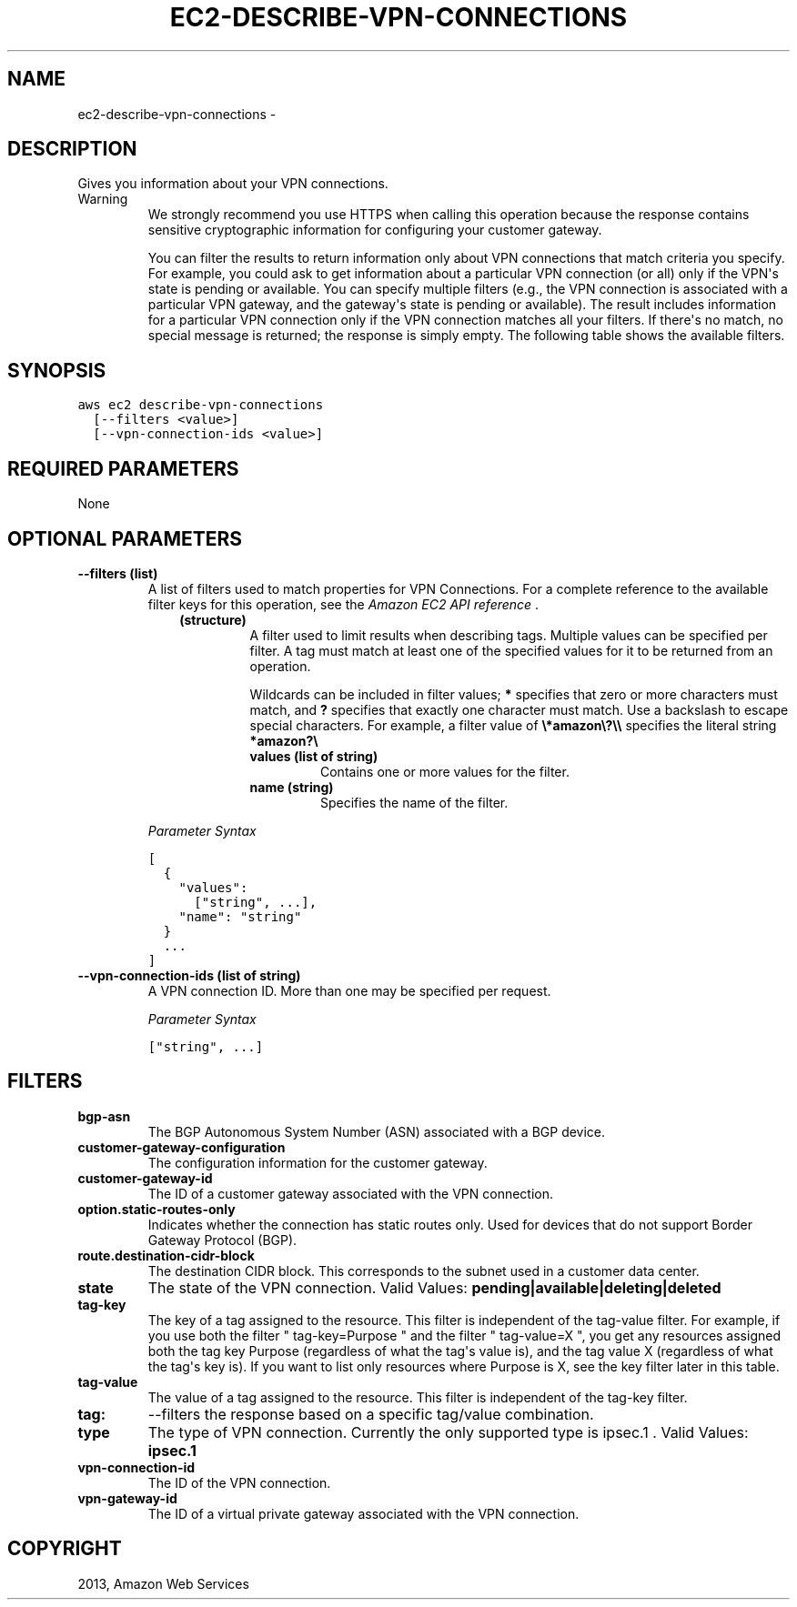 .TH "EC2-DESCRIBE-VPN-CONNECTIONS" "1" "March 11, 2013" "0.8" "aws-cli"
.SH NAME
ec2-describe-vpn-connections \- 
.
.nr rst2man-indent-level 0
.
.de1 rstReportMargin
\\$1 \\n[an-margin]
level \\n[rst2man-indent-level]
level margin: \\n[rst2man-indent\\n[rst2man-indent-level]]
-
\\n[rst2man-indent0]
\\n[rst2man-indent1]
\\n[rst2man-indent2]
..
.de1 INDENT
.\" .rstReportMargin pre:
. RS \\$1
. nr rst2man-indent\\n[rst2man-indent-level] \\n[an-margin]
. nr rst2man-indent-level +1
.\" .rstReportMargin post:
..
.de UNINDENT
. RE
.\" indent \\n[an-margin]
.\" old: \\n[rst2man-indent\\n[rst2man-indent-level]]
.nr rst2man-indent-level -1
.\" new: \\n[rst2man-indent\\n[rst2man-indent-level]]
.in \\n[rst2man-indent\\n[rst2man-indent-level]]u
..
.\" Man page generated from reStructuredText.
.
.SH DESCRIPTION
.sp
Gives you information about your VPN connections.
.IP Warning
We strongly recommend you use HTTPS when calling this operation because the
response contains sensitive cryptographic information for configuring your
customer gateway.
.sp
You can filter the results to return information only about VPN connections
that match criteria you specify. For example, you could ask to get information
about a particular VPN connection (or all) only if the VPN\(aqs state is pending
or available. You can specify multiple filters (e.g., the VPN connection is
associated with a particular VPN gateway, and the gateway\(aqs state is pending
or available). The result includes information for a particular VPN connection
only if the VPN connection matches all your filters. If there\(aqs no match, no
special message is returned; the response is simply empty. The following table
shows the available filters.
.RE
.SH SYNOPSIS
.sp
.nf
.ft C
aws ec2 describe\-vpn\-connections
  [\-\-filters <value>]
  [\-\-vpn\-connection\-ids <value>]
.ft P
.fi
.SH REQUIRED PARAMETERS
.sp
None
.SH OPTIONAL PARAMETERS
.INDENT 0.0
.TP
.B \fB\-\-filters\fP  (list)
A list of filters used to match properties for VPN Connections. For a complete
reference to the available filter keys for this operation, see the \fI\%Amazon EC2
API reference\fP .
.INDENT 7.0
.INDENT 3.5
.INDENT 0.0
.TP
.B (structure)
A filter used to limit results when describing tags. Multiple values can be
specified per filter. A tag must match at least one of the specified values
for it to be returned from an operation.
.sp
Wildcards can be included in filter values; \fB*\fP specifies that zero or
more characters must match, and \fB?\fP specifies that exactly one character
must match. Use a backslash to escape special characters. For example, a
filter value of \fB\e*amazon\e?\e\e\fP specifies the literal string \fB*amazon?\e\fP
.
.INDENT 7.0
.TP
.B \fBvalues\fP  (list of string)
Contains one or more values for the filter.
.TP
.B \fBname\fP  (string)
Specifies the name of the filter.
.UNINDENT
.UNINDENT
.UNINDENT
.UNINDENT
.sp
\fIParameter Syntax\fP
.sp
.nf
.ft C
[
  {
    "values":
      ["string", ...],
    "name": "string"
  }
  ...
]
.ft P
.fi
.TP
.B \fB\-\-vpn\-connection\-ids\fP  (list of string)
A VPN connection ID. More than one may be specified per request.
.sp
\fIParameter Syntax\fP
.sp
.nf
.ft C
["string", ...]
.ft P
.fi
.UNINDENT
.SH FILTERS
.INDENT 0.0
.TP
.B \fBbgp\-asn\fP
The BGP Autonomous System Number (ASN) associated with a BGP device.
.TP
.B \fBcustomer\-gateway\-configuration\fP
The configuration information for the customer gateway.
.TP
.B \fBcustomer\-gateway\-id\fP
The ID of a customer gateway associated with the VPN connection.
.TP
.B \fBoption.static\-routes\-only\fP
Indicates whether the connection has static routes only. Used for devices that
do not support Border Gateway Protocol (BGP).
.TP
.B \fBroute.destination\-cidr\-block\fP
The destination CIDR block. This corresponds to the subnet used in a customer
data center.
.TP
.B \fBstate\fP
The state of the VPN connection.
Valid Values: \fBpending|available|deleting|deleted\fP
.TP
.B \fBtag\-key\fP
The key of a tag assigned to the resource. This filter is independent of the
tag\-value filter. For example, if you use both the filter " tag\-key=Purpose "
and the filter " tag\-value=X ", you get any resources assigned both the tag
key Purpose (regardless of what the tag\(aqs value is), and the tag value X
(regardless of what the tag\(aqs key is). If you want to list only resources
where Purpose is X, see the key filter later in this table.
.TP
.B \fBtag\-value\fP
The value of a tag assigned to the resource. This filter is independent of the
tag\-key filter.
.TP
.B \fBtag:\fP
\-\-filters the response based on a specific tag/value combination.
.TP
.B \fBtype\fP
The type of VPN connection. Currently the only supported type is ipsec.1 .
Valid Values: \fBipsec.1\fP
.TP
.B \fBvpn\-connection\-id\fP
The ID of the VPN connection.
.TP
.B \fBvpn\-gateway\-id\fP
The ID of a virtual private gateway associated with the VPN connection.
.UNINDENT
.SH COPYRIGHT
2013, Amazon Web Services
.\" Generated by docutils manpage writer.
.
